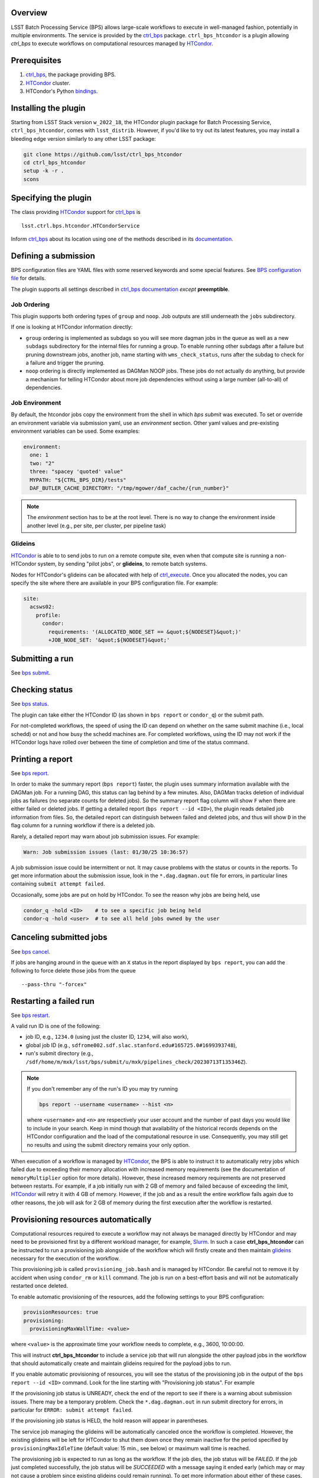 .. _htc-plugin-overview:

Overview
--------

LSST Batch Processing Service (BPS) allows large-scale workflows to execute in
well-managed fashion, potentially in multiple environments.  The service is
provided by the `ctrl_bps`_ package.  ``ctrl_bps_htcondor`` is a plugin
allowing `ctrl_bps` to execute workflows on computational resources managed by
`HTCondor`_.

.. _htc-plugin-preqs:

Prerequisites
-------------

#. `ctrl_bps`_, the package providing BPS.
#. `HTCondor`_ cluster.
#. HTCondor's Python `bindings`__.

.. __: https://htcondor.readthedocs.io/en/latest/apis/python-bindings/index.html

.. _htc-plugin-installing:

Installing the plugin
---------------------

Starting from LSST Stack version ``w_2022_18``, the HTCondor plugin package for
Batch Processing Service, ``ctrl_bps_htcondor``, comes with ``lsst_distrib``.
However, if you'd like to  try out its latest features, you may install a
bleeding edge version similarly to any other LSST package:

.. code-block:: bash

   git clone https://github.com/lsst/ctrl_bps_htcondor
   cd ctrl_bps_htcondor
   setup -k -r .
   scons

.. _htc-plugin-wmsclass:

Specifying the plugin
---------------------

The class providing `HTCondor`_ support for `ctrl_bps`_ is ::

    lsst.ctrl.bps.htcondor.HTCondorService

Inform `ctrl_bps`_ about its location using one of the methods described in its
`documentation`__.

.. __: https://pipelines.lsst.io/v/weekly/modules/lsst.ctrl.bps/index.html

.. _htc-plugin-defining-submission:

Defining a submission
---------------------

BPS configuration files are YAML files with some reserved keywords and some
special features. See `BPS configuration file`__ for details.

The plugin supports all settings described in `ctrl_bps documentation`__
*except* **preemptible**.

.. Describe any plugin specific aspects of defining a submission below if any.

Job Ordering
^^^^^^^^^^^^

This plugin supports both ordering types of ``group`` and ``noop``.
Job outputs are still underneath the ``jobs`` subdirectory.

If one is looking at HTCondor information directly:

* ``group`` ordering is implemented as subdags so you will see more dagman
  jobs in the queue as well as a new ``subdags`` subdirectory for the
  internal files for running a group.  To enable running other subdags after
  a failure but pruning downstream jobs, another job, name starting with
  ``wms_check_status``, runs after the subdag to check for a failure and trigger
  the pruning.

* ``noop`` ordering is directly implemented as DAGMan NOOP jobs.  These jobs
  do not actually do anything, but provide a mechanism for telling HTCondor
  about more job dependencies without using a large number (all-to-all) of
  dependencies.


Job Environment
^^^^^^^^^^^^^^^

By default, the htcondor jobs copy the environment from the shell in which
`bps submit` was executed.  To set or override an environment variable via
submission yaml, use an `environment` section.  Other yaml values and pre-existing
environment variables can be used.  Some examples:

.. code-block:: YAML

   environment:
     one: 1
     two: "2"
     three: "spacey 'quoted' value"
     MYPATH: "${CTRL_BPS_DIR}/tests"
     DAF_BUTLER_CACHE_DIRECTORY: "/tmp/mgower/daf_cache/{run_number}"

.. note::

   The `environment` section has to be at the root level.  There is no
   way to change the environment inside another level (e.g., per site,
   per cluster, per pipeline task)


Glideins
^^^^^^^^

`HTCondor`_ is able to to send jobs to run on a remote compute site, even when
that compute site is running a non-HTCondor system, by sending "pilot jobs", or
**glideins**, to remote batch systems.

Nodes for HTCondor's glideins can be allocated with help of `ctrl_execute`_.
Once you allocated the nodes, you can specify the site where there are
available in your BPS configuration file. For example:

.. code-block:: YAML

   site:
     acsws02:
       profile:
         condor:
           requirements: '(ALLOCATED_NODE_SET == &quot;${NODESET}&quot;)'
           +JOB_NODE_SET: '&quot;${NODESET}&quot;'

.. __: https://pipelines.lsst.io/v/weekly/modules/lsst.ctrl.bps/quickstart.html#bps-configuration-file
.. __: https://pipelines.lsst.io/v/weekly/modules/lsst.ctrl.bps/quickstart.html#supported-settings

.. .. _htc-plugin-authenticating:

.. Authenticating
.. --------------

.. Describe any plugin specific aspects of an authentication below if any.

.. _htc-plugin-submit:

Submitting a run
----------------

See `bps submit`_.

.. Describe any plugin specific aspects of a submission below if any.


.. _htc-plugin-status:

Checking status
---------------

See `bps status`_.

The plugin can take either the HTCondor ID (as shown in ``bps report`` or
``condor_q``) or the submit path.

For not-completed workflows, the speed of using the ID can depend on
whether on the same submit machine (i.e., local schedd) or not and how
busy the schedd machines are.  For completed workflows, using the ID
may not work if the HTCondor logs have rolled over between the time of
completion and time of the status command.

.. _htc-plugin-report:

Printing a report
-----------------

See `bps report`_.

.. Describe any plugin specific aspects of checking a submission status below
   if any.

In order to make the summary report (``bps report``) faster, the plugin
uses summary information available with the DAGMan job.  For a running
DAG, this status can lag behind by a few minutes.  Also, DAGMan tracks
deletion of individual jobs as failures (no separate counts for
deleted jobs).  So the summary report flag column will show ``F`` when
there are either failed or deleted jobs.  If getting a detailed report
(``bps report --id <ID>``), the plugin reads detailed job information
from files.  So, the detailed report can distinguish between failed and
deleted jobs, and thus will show ``D`` in the flag column for a running
workflow if there is a deleted job.

Rarely, a detailed report may warn about job submission issues.  For example:

.. code-block:: bash

   Warn: Job submission issues (last: 01/30/25 10:36:57)

A job submission issue could be intermittent or not.  It may cause
problems with the status or counts in the reports.  To get more information
about the submission issue, look in the ``*.dag.dagman.out`` file for
errors, in particular lines containing ``submit attempt failed``.

Occasionally, some jobs are put on hold by HTCondor.  To see the reason why
jobs are being held, use

.. code-block:: bash

   condor_q -hold <ID>    # to see a specific job being held
   condor-q -hold <user>  # to see all held jobs owned by the user

.. _htc-plugin-cancel:

Canceling submitted jobs
------------------------

See `bps cancel`_.

.. Describe any plugin specific aspects of canceling submitted jobs below
   if any.

If jobs are hanging around in the queue with an ``X`` status in the report
displayed by ``bps report``, you can add the following to force delete those
jobs from the queue ::

    --pass-thru "-forcex"

.. _htc-plugin-restart:

Restarting a failed run
-----------------------

See `bps restart`_.

.. Describe any plugin specific aspects of restarting failed jobs below
   if any.

A valid run ID is one of the following:

* job ID, e.g., ``1234.0`` (using just the cluster ID, ``1234``, will also
  work),
* global job ID (e.g.,
  ``sdfrome002.sdf.slac.stanford.edu#165725.0#1699393748``),
* run's submit directory (e.g.,
  ``/sdf/home/m/mxk/lsst/bps/submit/u/mxk/pipelines_check/20230713T135346Z``).

.. note::

   If you don't remember any of the run's ID you may try running

   .. code::

      bps report --username <username> --hist <n>

   where ``<username>`` and ``<n>`` are respectively your user account and the
   number of past days you would like to include in your search.  Keep in mind
   though that availability of the historical records depends on the HTCondor
   configuration and the load of the computational resource in use.
   Consequently, you may still get no results and using the submit directory
   remains your only option.

When execution of a workflow is managed by `HTCondor`_, the BPS is able to
instruct it to automatically retry jobs which failed due to exceeding their
memory allocation with increased memory requirements (see the documentation of
``memoryMultiplier`` option for more details).  However, these increased memory
requirements are not preserved between restarts.  For example, if a job
initially run with 2 GB of memory and failed because of exceeding the limit,
`HTCondor`_ will retry it with 4 GB of memory.  However, if the job and as a
result the entire workflow fails again due to other reasons, the job will ask
for 2 GB of memory during the first execution after the workflow is restarted.

.. _htc-plugin-provisioning:

Provisioning resources automatically
------------------------------------

Computational resources required to execute a workflow may not always be
managed directly by HTCondor and may need to be provisioned first by a
different workload manager, for example, `Slurm`_.  In such a case
**ctrl_bps_htcondor** can be instructed to run a provisioning job alongside of
the workflow which will firstly create and then maintain `glideins`__ necessary
for the execution of the workflow.

This provisioning job is called ``provisioning_job.bash`` and is managed by
HTCondor.  Be careful not to remove it by accident when using ``condor_rm`` or
``kill`` command.  The job is run on a best-effort basis and will not be
automatically restarted once deleted.

To enable automatic provisioning of the resources, add the following settings to
your BPS configuration:

.. code-block:: yaml

   provisionResources: true
   provisioning:
     provisioningMaxWallTime: <value>

where ``<value>`` is the approximate time your workflow needs to complete,
e.g., 3600, 10:00:00.

This will instruct **ctrl_bps_htcondor** to include a service job that will run
alongside the other payload jobs in the workflow that should automatically
create and maintain glideins required for the payload jobs to run.

If you enable automatic provisioning of resources, you will see the status of
the provisioning job in the output of the ``bps report --id <ID>`` command.
Look for the line starting with "Provisioning job status".  For example

.. code-block:: bash
   :emphasize-lines: 8

    X   STATE   %S   ID  OPERATOR PROJECT CAMPAIGN PAYLOAD                  RUN
   --- ------- --- ----- -------- ------- -------- ------- ---------------------------------------
       RUNNING   0   1.0     jdoe     dev    quick  pcheck u_jdoe_pipelines_check_20240924T201447Z


   Path: /home/jdoe/submit/u/jdoe/pipelines_check/20240924T201447Z
   Global job id: node001#1.0#1727208891
   Provisioning job status: RUNNING


                     UNKNOWN MISFIT UNREADY READY PENDING RUNNING DELETED HELD SUCCEEDED FAILED PRUNED EXPECTED
   ----------------- ------- ------ ------- ----- ------- ------- ------- ---- --------- ------ ------ --------
   TOTAL                   0      0       4     0       1       0       0    0         0      0      0        5
   ----------------- ------- ------ ------- ----- ------- ------- ------- ---- --------- ------ ------ --------
   pipetaskInit            0      0       0     0       1       0       0    0         0      0      0        1
   isr                     0      0       1     0       0       0       0    0         0      0      0        1
   characterizeImage       0      0       1     0       0       0       0    0         0      0      0        1
   calibrate               0      0       1     0       0       0       0    0         0      0      0        1
   finalJob                0      0       1     0       0       0       0    0         0      0      0        1

If the provisioning job status is UNREADY, check the end of the report to see
if there is a warning about submission issues.  There may be a temporary problem.
Check the ``*.dag.dagman.out`` in run submit directory for errors, in
particular for ``ERROR: submit attempt failed``.

If the provisioning job status is HELD, the hold reason will appear in parentheses.

The service job managing the glideins will be automatically canceled once the
workflow is completed.  However, the existing glideins will be left for
HTCondor to shut them down once they remain inactive for the period specified
by ``provisioningMaxIdleTime`` (default value: 15 min., see below) or maximum
wall time is reached.

The provisioning job is expected to run as long as the workflow.  If the job
dies, the job status will be `FAILED`.  If the job just completed successfully,
the job status will be `SUCCEEDED` with a message saying it ended early (which
may or may not cause a problem since existing glideins could remain running).
To get more information about either of these cases, check the job output
and error files in the `jobs/provisioningJob` subdirectory.


If the automatic provisioning of the resources is enabled, the script that the
service job is supposed to run in order to provide the required resources *must
be* defined by the ``provisioningScript`` setting in the ``provisioning``
section of your BPS configuration file.  By default, **ctrl_bps_htcondor** will
use ``allocateNodes.py`` from `ctrl_execute`_ package with the following
settings:

.. code-block:: yaml

   provisioning:
     provisioningNodeCount: 10
     provisioningMaxIdleTime: 900
     provisioningCheckInterval: 600
     provisioningQueue: "milano"
     provisioningAccountingUser: "rubin:developers"
     provisioningExtraOptions: ""
     provisioningPlatform: "s3df"
     provisioningScript: |
       #!/bin/bash
       set -e
       set -x
       while true; do
           ${CTRL_EXECUTE_DIR}/bin/allocateNodes.py \
               --account {provisioningAccountingUser} \
               --auto \
               --node-count {provisioningNodeCount} \
               --maximum-wall-clock {provisioningMaxWallTime} \
               --glidein-shutdown {provisioningMaxIdleTime} \
               --queue {provisioningQueue} \
               {provisioningExtraOptions} \
               {provisioningPlatform}
           sleep {provisioningCheckInterval}
       done
       exit 0

``allocateNodes.py`` requires a small configuration file located in the user's
directory to work. With automatic provisioning enabled **ctrl_bps_htcondor**
will create a new file if it does not exist at the location defined by
``provisioningScriptConfigPath`` using the template defined by
``provisioningScriptConfig`` settings in the ``provisioning`` section:

.. code-block:: yaml

   provisioning:
     provisioningScriptConfig: |
       config.platform["{provisioningPlatform}"].user.name="${USER}"
       config.platform["{provisioningPlatform}"].user.home="${HOME}"
     provisioningScriptConfigPath: "${HOME}/.lsst/condor-info.py"

If you're using a custom provisioning script that does not require any
external configuration, set ``provisioningScriptConfig`` to an empty string.

If the file already exists, it will be used as is (BPS will not update it with
config settings). If you wish BPS to overwrite the file with the
``provisioningScriptConfig`` values, you need to manually remove or rename the
existing file.

.. note::

   ``${CTRL_BPS_HTCONDOR_DIR}/python/lsst/ctrl/bps/htcondor/etc/htcondor_defaults.yaml``
   contains default values used by every bps submission when using
   ``ctrl_bps_htcondor`` plugin that are automatically included in your
   submission configuration.

.. __: https://htcondor.readthedocs.io/en/latest/codes-other-values/glossary.html#term-Glidein

.. _htc-plugin-releasing:

Releasing held jobs
-------------------

Occasionally, when HTCondor encounters issues during a job's execution it
places the job in the hold state. You can see what jobs you submitted are being
currently held and why by using the command:

.. code-block::

   condor_q -held

If any of your jobs are being held, it will display something similar to::

    -- Schedd: sdfrome002.sdf.slac.stanford.edu : <172.24.33.226:21305?... @ 10/02/24 10:59:41
    ID           OWNER  HELD_SINCE  HOLD_REASON
    5485584.0    jdoe   9/23 11:04  Error from slot_jdoe_8693_1_1@sdfrome051.sdf.slac.stanford.edu: Failed to execute '/sdf/group/rubin/sw/conda/envs/lsst-scipipe-8.0.0/share/eups/Linux64/ctrl_mpexec/g1ce94f1343+74d41caebd/bin/pipetask' with arguments --long-log --log-level=VERBOSE run-qbb /repo/ops-rehearsal-3-prep /sdf/home/j/jdoe/u/pipelines/submit/u/jdoe/DM-43059/step3/20240301T190055Z/u_jdoe_step3_20240301T190055Z.qgraph --qgraph-node-id 6b5daf05-10fc-462e-82e0-cc618be83a12: (errno=2: 'No such file or directory')
    5471792.0    jdoe   7/10 08:27  File '/sdf/group/rubin/sw/conda/envs/lsst-scipipe-8.0.0/bin/condor_dagman' is missing or not executable
    7636239.0    jdoe   3/20 01:32  Job raised a signal 11. Handling signal as if job has gone over memory limit.
    5497548.0    jdoe   3/6  00:14  Job raised a signal 9. Handling signal as if job has gone over memory limit.
    12863358.0   jdoe   6/27 11:05  Error from slot_jdoe_32400_1_1@sdfrome009.sdf.slac.stanford.edu: Failed to open '/sdf/data/rubin/shared/jdoe/simulation/output/output.0' as standard output: No such file or directory (errno 2)
    20590593.0   jdoe   6/23 13:03  Transfer output files failure at the execution point while sending files to access point sdfrome001. Details: reading from file /lscratch/jdoe/execute/dir_1460253/_condor_stdout: (errno 2) No such file or directory
    12033406.0   jdoe   5/13 10:48  Cannot access initial working directory /sdf/data/rubin/user/jdoe/repo-main-logs/submit/u/jdoe/20240311T231829Z: No such file or directory

.. note::

   If you would like to display held jobs that were submitted for execution
   by other users, use ``condor_q -held <username>`` instead where
   ``<username>`` is the user account which held jobs you would like to check.
   See `condor_q`_ man page for other supported options.

The job that is in the hold state can be released from it with
`condor_release`_ providing the issue that made HTCondor put it in this state
has been resolved. For example, if your job with ID 1234.0 was placed in the
hold state because during the execution it exceeded 2048 MiB you requested for
it during the submission, you can double the amount of memory it should request with

.. code-block::

   condor_qedit 1234.0 RequestMemory=4096

and than release it from the hold state with

.. code-block::

   condor_release 1234.0

When the job is released from the hold state HTCondor puts the job into the
IDLE state and will rerun the job using the exact same command and environment
as before.

.. note::

   Placing jobs in the hold state due to missing files or directories usually
   happens when the gliedins expire or there are some filesystem issues.  After
   creating new glideins with ``allocateNodes.py`` (see
   :ref:`htc-plugin-provisioning` for future submissions) or the filesystem
   issues have been resolved typically it should be safe to release the jobs
   from the hold state.

If multiple jobs were placed by HTCondor in the hold state and you only want to
deal with a subset of currently held jobs, use ``-constraint <expression>``
option that both `condor_qedit`_ and `condor_release`_ support where
``<expression>`` can be an arbitrarily complex `HTCondor ClassAd`__ expression.
For example

.. code-block::

   condor_qedit -constraint "JobStatus == 5 && HoldReasonCode == 3 && HoldReasonSubCode == 34" RequestMemory=4096
   condor_release -constraint "JobStatus == 5 && HoldReasonCode == 3 && HoldReasonSubCode == 34"

will only affect jobs that were placed in the hold state (``JobStatus`` is 5)
for a specific reason, here, the memory usage exceeded memory limits
(``HoldReasonCode`` is 3 *and* ``HoldReasonSubCode`` is 34).

.. __: https://htcondor.readthedocs.io/en/latest/classads/index.html

.. note::

   By default, BPS will automatically retry jobs that failed due to the out of
   memory error (see `Automatic memory scaling`_ section in **ctrl_bps**
   documentation for more information regarding this topic) and the issues
   illustrated by the above examples should only occur if automatic memory
   scalling was explicitly disabled in the submit YAML file.


Automatic Releasing of Held Jobs
^^^^^^^^^^^^^^^^^^^^^^^^^^^^^^^^

Many times releasing the jobs to just try again is successful because the
system issues are transient.

``releaseExpr`` can be set in the submit yaml to add automatic release
conditions.  Like other BPS config values, this can be set globally or
set for a specific cluster or pipetask.  The number of retries is still
limited by the ``numberOfRetries``.  All held jobs count towards this
limit no matter what the reason.  The plugin prohibits the automatic
release of jobs held by user.

Example expressions:

* ``releaseExpr: "True"`` - will always release held job unless held by user.
* ``releaseExpr: "HoldReasonCode =?= 7"`` - release jobs where the standard
  output file for the job could not be opened.

For more information about expressions, see HTCondor documentation:

* HTCondor `ClassAd expressions`_
* list of `HoldReasonCodes`_

.. warning::

   System problems should still be tracked and reported.  All of the
   hold reasons for a single completed run can be found via ``grep -A
   2 held <submit dir>/*.nodes.log``.


.. _htc-plugin-troubleshooting:

Troubleshooting
---------------

Where is stdout/stderr from pipeline tasks?
^^^^^^^^^^^^^^^^^^^^^^^^^^^^^^^^^^^^^^^^^^^

For now, stdout/stderr can be found in files in the run submit directory
after the job is done.  Python logging goes to stderr so the majority
of the pipetask output will be in the \*.err file.  One exception is
``finalJob`` which does print some information to stdout (\*.out file)

While the job is running, the owner of the job can use ``condor_tail``
command to peek at the stdout/stderr of a job.  ``bps`` uses the ID for
the entire workflow.  But for the HTCondor command ``condor_tail``
you will need the ID for the individual job.  Run the following command
and look for the ID for the job (undefined's are normal and normally
correspond to the DAGMan jobs).

.. code-block::

   condor_q -run -nobatch -af:hj bps_job_name bps_run

Once you have the HTCondor ID for the particular job you want to peek
at the output, run this command:

.. code-block::

   condor_tail -stderr -f <ID>

If you want to instead see the stdout, leave off the ``-stderr``.
If you need to see more of the contents specify ``-maxbytes <numbytes>``
(defaults to 1024 bytes).

I need to look around on the compute node where my job is running.
^^^^^^^^^^^^^^^^^^^^^^^^^^^^^^^^^^^^^^^^^^^^^^^^^^^^^^^^^^^^^^^^^^

If using glideins, you might be able to just ``ssh`` to the compute
node from the submit node.  First, need to find out on which node the
job is running.

.. code-block::

   condor_q -run -nobatch -af:hj RemoteHost bps_job_name bps_run

Alternatively, HTCondor has the command ``condor_ssh_to_job`` where you
just need the job ID.  This is not the workflow ID (the ID that ``bps``
commands use), but an individual job ID.  The command above also prints
the job IDs.


Why did my submission fail?
^^^^^^^^^^^^^^^^^^^^^^^^^^^

Check the ``*.dag.dagman.out`` in run submit directory for errors, in
particular for ``ERROR: submit attempt failed``.

I enabled automatic provisioning, but my jobs still sit idle in the queue!
^^^^^^^^^^^^^^^^^^^^^^^^^^^^^^^^^^^^^^^^^^^^^^^^^^^^^^^^^^^^^^^^^^^^^^^^^^

The service node responsible for executing the provisioning script runs on a
best-effort basis.  If this node fails to submit correctly or crashes during
the workflow execution, this will not register as an error and the workflow
will continue normally until the existing gliedins expire.  As a result,
payload jobs may get stuck in the job queue if the glideins were not created
or expired before the execution of the workflow could be completed.

Firstly, use ``bps report --id <run ID>`` to display the run report and look
for the line

.. code-block::

   Provisioning job status: <status>

If the ``<status>`` is different from RUNNING, it means that the automatic
provisioning is not working.  In such a case, create `glideins manually`__ to
complete your run.

.. __: https://developer.lsst.io/usdf/batch.html#ctrl-bps-htcondor

.. _HTCondor: https://htcondor.readthedocs.io/en/latest/
.. _Slurm: https://slurm.schedmd.com/overview.html
.. _bps cancel: https://pipelines.lsst.io/v/weekly/modules/lsst.ctrl.bps/quickstart.html#canceling-submitted-jobs
.. _bps status: https://pipelines.lsst.io/v/weekly/modules/lsst.ctrl.bps/quickstart.html#checking-status
.. _bps report: https://pipelines.lsst.io/v/weekly/modules/lsst.ctrl.bps/quickstart.html#printing-a-report
.. _bps restart: https://pipelines.lsst.io/v/weekly/modules/lsst.ctrl.bps/quickstart.html#restarting-a-failed-run
.. _bps submit: https://pipelines.lsst.io/v/weekly/modules/lsst.ctrl.bps/quickstart.html#submitting-a-run
.. _ctrl_bps: https://github.com/lsst/ctrl_bps
.. _ctrl_execute: https://github.com/lsst/ctrl_execute
.. _condor_q: https://htcondor.readthedocs.io/en/latest/man-pages/condor_q.html
.. _condor_qedit: https://htcondor.readthedocs.io/en/latest/man-pages/condor_qedit.html
.. _condor_release: https://htcondor.readthedocs.io/en/latest/man-pages/condor_release.html
.. _condor_rm: https://htcondor.readthedocs.io/en/latest/man-pages/condor_rm.html
.. _lsst_distrib: https://github.com/lsst/lsst_distrib.git
.. _Automatic memory scaling: https://pipelines.lsst.io/v/weekly/modules/lsst.ctrl.bps/quickstart.html#automatic-memory-scaling
.. _HoldReasonCodes: https://htcondor.readthedocs.io/en/latest/classad-attributes/job-classad-attributes.html#HoldReasonCode
.. _ClassAd expressions: https://htcondor.readthedocs.io/en/latest/classads/classad-mechanism.html#classad-evaluation-semantics

